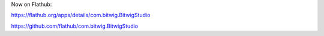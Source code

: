 Now on Flathub:

https://flathub.org/apps/details/com.bitwig.BitwigStudio

https://github.com/flathub/com.bitwig.BitwigStudio
